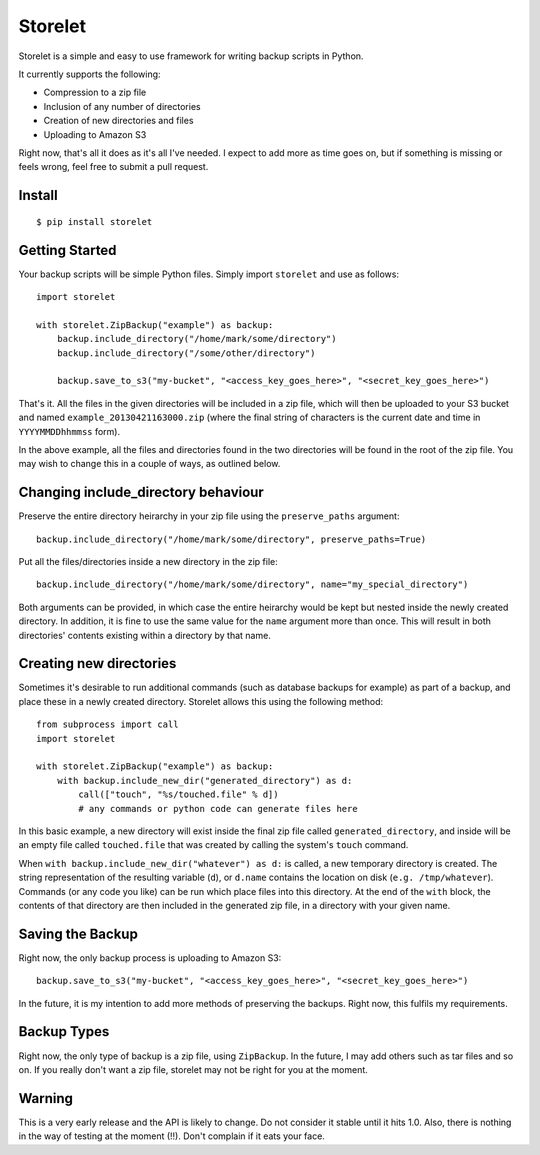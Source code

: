 ========
Storelet
========

Storelet is a simple and easy to use framework for writing backup scripts in Python.

It currently supports the following:

* Compression to a zip file
* Inclusion of any number of directories
* Creation of new directories and files
* Uploading to Amazon S3

Right now, that's all it does as it's all I've needed. I expect to add more as time goes on, but if something is missing or feels wrong, feel free to submit a pull request.

Install
-------

::

    $ pip install storelet
    

Getting Started
---------------

Your backup scripts will be simple Python files. Simply import ``storelet`` and use as follows:

::

    import storelet

    with storelet.ZipBackup("example") as backup:
        backup.include_directory("/home/mark/some/directory")
        backup.include_directory("/some/other/directory")
        
        backup.save_to_s3("my-bucket", "<access_key_goes_here>", "<secret_key_goes_here>")

That's it. All the files in the given directories will be included in a zip file, which will then be uploaded to your S3 bucket and named ``example_20130421163000.zip`` (where the final string of characters is the current date and time in ``YYYYMMDDhhmmss`` form).

In the above example, all the files and directories found in the two directories will be found in the root of the zip file. You may wish to change this in a couple of ways, as outlined below.

Changing include_directory behaviour
------------------------------------

Preserve the entire directory heirarchy in your zip file using the ``preserve_paths`` argument:

::

    backup.include_directory("/home/mark/some/directory", preserve_paths=True)
    
Put all the files/directories inside a new directory in the zip file:

::

    backup.include_directory("/home/mark/some/directory", name="my_special_directory")

Both arguments can be provided, in which case the entire heirarchy would be kept but nested inside the newly created directory. In addition, it is fine to use the same value for the ``name`` argument more than once. This will result in both directories' contents existing within a directory by that name.

Creating new directories
------------------------

Sometimes it's desirable to run additional commands (such as database backups for example) as part of a backup, and place these in a newly created directory. Storelet allows this using the following method:

::

    from subprocess import call
    import storelet
    
    with storelet.ZipBackup("example") as backup:
        with backup.include_new_dir("generated_directory") as d:
            call(["touch", "%s/touched.file" % d])
            # any commands or python code can generate files here

In this basic example, a new directory will exist inside the final zip file called ``generated_directory``, and inside will be an empty file called ``touched.file`` that was created by calling the system's ``touch`` command.

When ``with backup.include_new_dir("whatever") as d:`` is called, a new temporary directory is created. The string representation of the resulting variable (``d``), or ``d.name`` contains the location on disk (``e.g. /tmp/whatever``). Commands (or any code you like) can be run which place files into this directory. At the end of the ``with`` block, the contents of that directory are then included in the generated zip file, in a directory with your given name.
    
Saving the Backup
-----------------

Right now, the only backup process is uploading to Amazon S3:

::
    
    backup.save_to_s3("my-bucket", "<access_key_goes_here>", "<secret_key_goes_here>")

In the future, it is my intention to add more methods of preserving the backups. Right now, this fulfils my requirements.

Backup Types
------------

Right now, the only type of backup is a zip file, using ``ZipBackup``. In the future, I may add others such as tar files and so on. If you really don't want a zip file, storelet may not be right for you at the moment.

Warning
-------

This is a very early release and the API is likely to change. Do not consider it stable until it hits 1.0. Also, there is nothing in the way of testing at the moment (!!). Don't complain if it eats your face.

